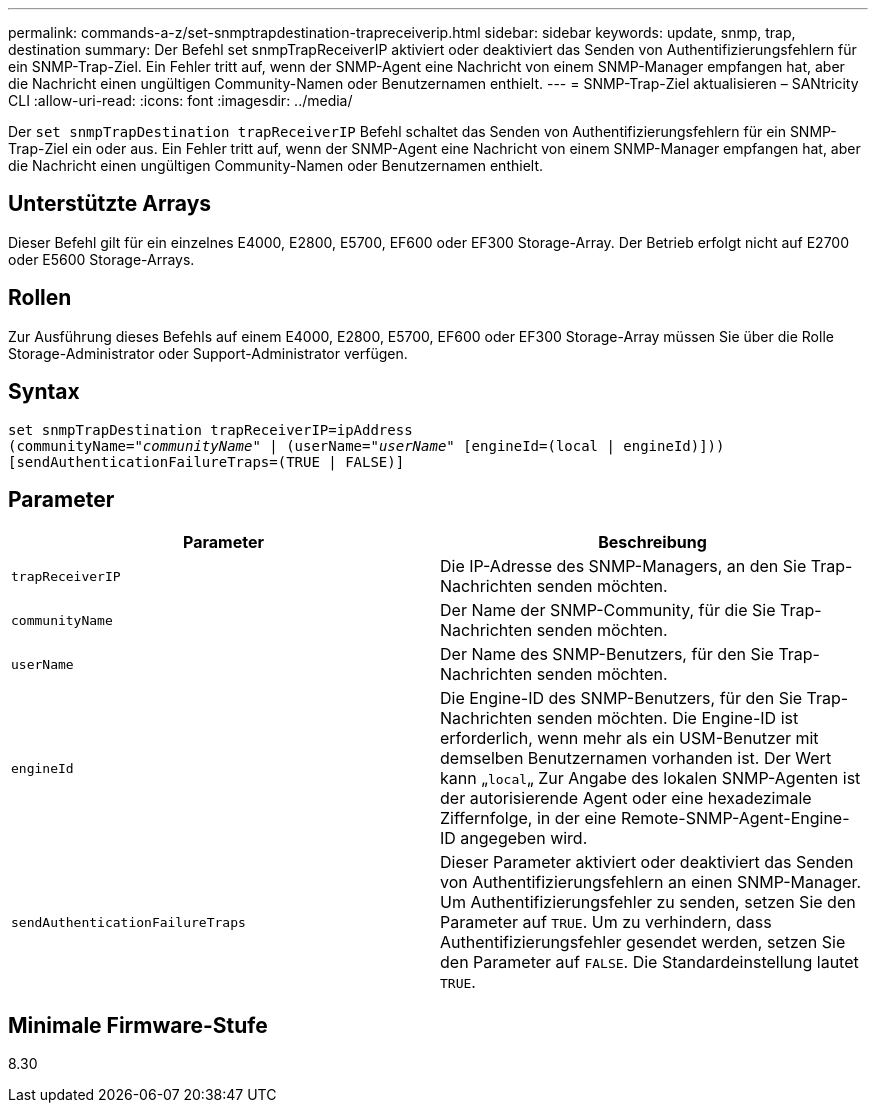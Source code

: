---
permalink: commands-a-z/set-snmptrapdestination-trapreceiverip.html 
sidebar: sidebar 
keywords: update, snmp, trap, destination 
summary: Der Befehl set snmpTrapReceiverIP aktiviert oder deaktiviert das Senden von Authentifizierungsfehlern für ein SNMP-Trap-Ziel. Ein Fehler tritt auf, wenn der SNMP-Agent eine Nachricht von einem SNMP-Manager empfangen hat, aber die Nachricht einen ungültigen Community-Namen oder Benutzernamen enthielt. 
---
= SNMP-Trap-Ziel aktualisieren – SANtricity CLI
:allow-uri-read: 
:icons: font
:imagesdir: ../media/


[role="lead"]
Der `set snmpTrapDestination trapReceiverIP` Befehl schaltet das Senden von Authentifizierungsfehlern für ein SNMP-Trap-Ziel ein oder aus. Ein Fehler tritt auf, wenn der SNMP-Agent eine Nachricht von einem SNMP-Manager empfangen hat, aber die Nachricht einen ungültigen Community-Namen oder Benutzernamen enthielt.



== Unterstützte Arrays

Dieser Befehl gilt für ein einzelnes E4000, E2800, E5700, EF600 oder EF300 Storage-Array. Der Betrieb erfolgt nicht auf E2700 oder E5600 Storage-Arrays.



== Rollen

Zur Ausführung dieses Befehls auf einem E4000, E2800, E5700, EF600 oder EF300 Storage-Array müssen Sie über die Rolle Storage-Administrator oder Support-Administrator verfügen.



== Syntax

[source, cli, subs="+macros"]
----
set snmpTrapDestination trapReceiverIP=ipAddress
(communityName=pass:quotes["_communityName_"] | (userName=pass:quotes["_userName_"] [engineId=(local | engineId)]))
[sendAuthenticationFailureTraps=(TRUE | FALSE)]
----


== Parameter

[cols="2*"]
|===
| Parameter | Beschreibung 


 a| 
`trapReceiverIP`
 a| 
Die IP-Adresse des SNMP-Managers, an den Sie Trap-Nachrichten senden möchten.



 a| 
`communityName`
 a| 
Der Name der SNMP-Community, für die Sie Trap-Nachrichten senden möchten.



 a| 
`userName`
 a| 
Der Name des SNMP-Benutzers, für den Sie Trap-Nachrichten senden möchten.



 a| 
`engineId`
 a| 
Die Engine-ID des SNMP-Benutzers, für den Sie Trap-Nachrichten senden möchten. Die Engine-ID ist erforderlich, wenn mehr als ein USM-Benutzer mit demselben Benutzernamen vorhanden ist. Der Wert kann „[.code]``local``„ Zur Angabe des lokalen SNMP-Agenten ist der autorisierende Agent oder eine hexadezimale Ziffernfolge, in der eine Remote-SNMP-Agent-Engine-ID angegeben wird.



 a| 
`sendAuthenticationFailureTraps`
 a| 
Dieser Parameter aktiviert oder deaktiviert das Senden von Authentifizierungsfehlern an einen SNMP-Manager. Um Authentifizierungsfehler zu senden, setzen Sie den Parameter auf `TRUE`. Um zu verhindern, dass Authentifizierungsfehler gesendet werden, setzen Sie den Parameter auf `FALSE`. Die Standardeinstellung lautet `TRUE`.

|===


== Minimale Firmware-Stufe

8.30
